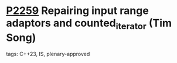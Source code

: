 * [[https://wg21.link/p2259][P2259]] Repairing input range adaptors and counted_iterator (Tim Song)
:PROPERTIES:
:CUSTOM_ID: p2259-repairing-input-range-adaptors-and-counted_iterator-tim-song
:END:
**** tags: C++23, IS, plenary-approved
